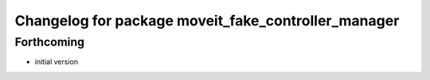 ^^^^^^^^^^^^^^^^^^^^^^^^^^^^^^^^^^^^^^^^^^^^^^^^^^^^^^
Changelog for package moveit_fake_controller_manager
^^^^^^^^^^^^^^^^^^^^^^^^^^^^^^^^^^^^^^^^^^^^^^^^^^^^^^

Forthcoming
-----------
* initial version
